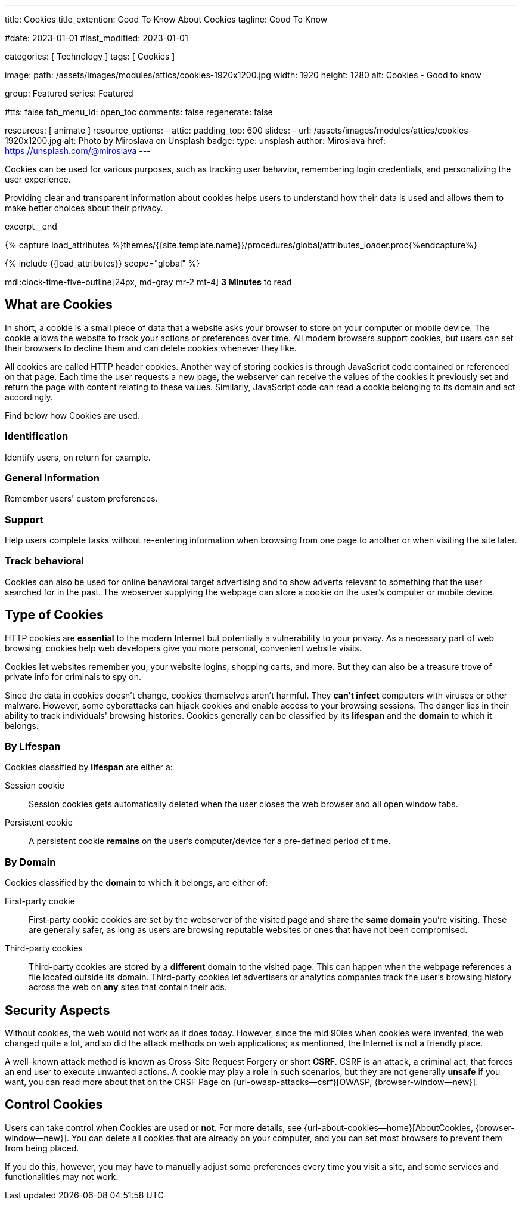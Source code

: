 ---
title:                                  Cookies
title_extention:                        Good To Know About Cookies
tagline:                                Good To Know

#date:                                  2023-01-01
#last_modified:                         2023-01-01

categories:                             [ Technology ]
tags:                                   [ Cookies ]

image:
  path:                                 /assets/images/modules/attics/cookies-1920x1200.jpg
  width:                                1920
  height:                               1280
  alt:                                  Cookies - Good to know

group:                                  Featured
series:                                 Featured

#tts:                                    false
fab_menu_id:                            open_toc
comments:                               false
regenerate:                             false

resources:                              [ animate ]
resource_options:
  - attic:
      padding_top:                      600
      slides:
        - url:                          /assets/images/modules/attics/cookies-1920x1200.jpg
          alt:                          Photo by Miroslava on Unsplash
          badge:
            type:                       unsplash
            author:                     Miroslava
            href:                       https://unsplash.com/@miroslava
---

// Page Initializer
// =============================================================================
// Enable the Liquid Preprocessor
:page-liquid:

// Set (local) page attributes here
// -----------------------------------------------------------------------------
// :page--attr:                         <attr-value>

// Additional Asciidoc page attributes goes here
// -----------------------------------------------------------------------------
// :page-imagesdir: {{page.images.dir}}

// Place an excerpt at the most top position
// -----------------------------------------------------------------------------
[role="dropcap"]
Cookies can be used for various purposes, such as tracking user behavior,
remembering login credentials, and personalizing the user experience.

Providing clear and transparent information about cookies helps users
to understand how their data is used and allows them to make better choices
about their privacy.

excerpt__end

//  Load Liquid procedures
// -----------------------------------------------------------------------------
{% capture load_attributes %}themes/{{site.template.name}}/procedures/global/attributes_loader.proc{%endcapture%}

// Load page attributes
// -----------------------------------------------------------------------------
{% include {{load_attributes}} scope="global" %}


// Page content
// ~~~~~~~~~~~~~~~~~~~~~~~~~~~~~~~~~~~~~~~~~~~~~~~~~~~~~~~~~~~~~~~~~~~~~~~~~~~~~
mdi:clock-time-five-outline[24px, md-gray mr-2 mt-4]
*3 Minutes* to read

// Include sub-documents (if any)
// -----------------------------------------------------------------------------
[role="mt-5"]
== What are Cookies

In short, a  cookie is a small piece of data that a website asks your
browser to store on your computer or mobile device. The cookie allows the
website to track your actions or preferences over time. All modern
browsers support cookies, but users can set their browsers to decline them
and can delete cookies whenever they like.

All cookies are called HTTP header cookies. Another way of storing
cookies is through JavaScript code contained or referenced on that page.
Each time the user requests a new page, the webserver can receive the
values of the cookies it previously set and return the page with content
relating to these values. Similarly, JavaScript code can read a
cookie belonging to its domain and act accordingly.

Find below how Cookies are used.

[role="mt-4"]
=== Identification

Identify users, on return for example.

[role="mt-4"]
=== General Information

Remember users' custom preferences.

[role="mt-4"]
=== Support

Help users complete tasks without re-entering information when browsing
from one page to another or when visiting the site later.

[role="mt-4"]
=== Track behavioral

Cookies can also be used for online behavioral target advertising and to
show adverts relevant to something that the user searched for in the past.
The webserver supplying the webpage can store a cookie on the user's
computer or mobile device.


[role="mt-5"]
== Type of Cookies

HTTP cookies are *essential* to the modern Internet but potentially a
vulnerability to your privacy. As a necessary part of web browsing, cookies
help web developers give you more personal, convenient website visits.

Cookies let websites remember you, your website logins, shopping carts, and
more. But they can also be a treasure trove of private info for criminals
to spy on.

Since the data in cookies doesn't change, cookies themselves aren't harmful.
They *can't infect* computers with viruses or other malware. However, some
cyberattacks can hijack cookies and enable access to your browsing sessions.
The danger lies in their ability to track individuals' browsing histories.
Cookies generally can be classified by its *lifespan* and the *domain* to
which it belongs.

[role="mt-4"]
=== By Lifespan

Cookies classified by *lifespan* are either a:

Session cookie::
Session cookies gets automatically deleted when the user closes the web browser
and all open window tabs.

Persistent cookie::
A persistent cookie *remains* on the user's computer/device for a pre-defined
period of time.

[role="mt-4"]
=== By Domain

Cookies classified by the *domain* to which it belongs, are either of:

First-party cookie::
First-party cookie cookies are set by the webserver of the visited page
and share the *same domain* you're visiting. These are generally safer, as
long as users are browsing reputable websites or ones that have not been
compromised.

Third-party cookies::
Third-party cookies are stored by a *different* domain to the visited page.
This can happen when the webpage references a file located outside its domain.
Third-party cookies let advertisers or analytics companies track the user's
browsing history across the web on *any* sites that contain their ads.


[role="mt-5"]
== Security Aspects

Without cookies, the web would not work as it does today. However, since the
mid 90ies when cookies were invented, the web changed quite a lot, and so did
the attack methods on web applications; as mentioned, the Internet is not a
friendly place.

A well-known attack method is known as Cross-Site Request Forgery or short
*CSRF*. CSRF is an attack, a criminal act, that forces an end user to execute
unwanted actions. A cookie may play a *role* in such scenarios, but they are
not generally *unsafe* if you want, you can read more about that on the
CRSF Page on {url-owasp-attacks--csrf}[OWASP, {browser-window--new}].


[role="mt-5"]
== Control Cookies

Users can take control when Cookies are used or *not*. For more details,
see {url-about-cookies--home}[AboutCookies, {browser-window--new}].
You can delete all cookies that are already on your computer, and you
can set most browsers to prevent them from being placed.

If you do this, however, you may have to manually adjust some preferences
every time you visit a site, and some services and functionalities may not
work.
